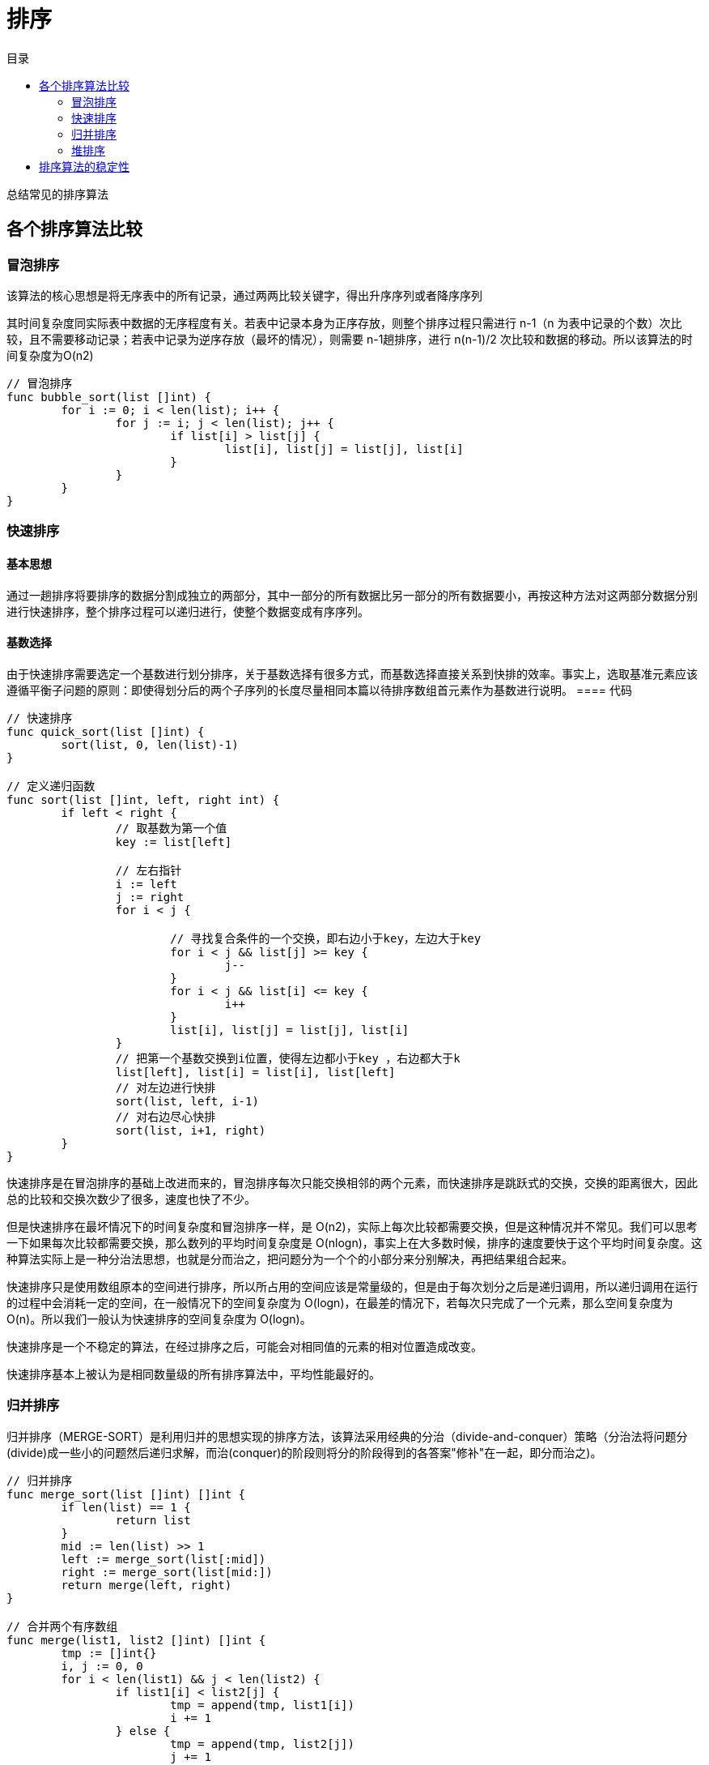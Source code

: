 = 排序
:toc:
:toc-title: 目录

总结常见的排序算法

== 各个排序算法比较

=== 冒泡排序
该算法的核心思想是将无序表中的所有记录，通过两两比较关键字，得出升序序列或者降序序列

其时间复杂度同实际表中数据的无序程度有关。若表中记录本身为正序存放，则整个排序过程只需进行 n-1（n 为表中记录的个数）次比较，且不需要移动记录；若表中记录为逆序存放（最坏的情况），则需要 n-1趟排序，进行 n(n-1)/2 次比较和数据的移动。所以该算法的时间复杂度为O(n2)

```go
// 冒泡排序
func bubble_sort(list []int) {
	for i := 0; i < len(list); i++ {
		for j := i; j < len(list); j++ {
			if list[i] > list[j] {
				list[i], list[j] = list[j], list[i]
			}
		}
	}
}

```

=== 快速排序
==== 基本思想
通过一趟排序将要排序的数据分割成独立的两部分，其中一部分的所有数据比另一部分的所有数据要小，再按这种方法对这两部分数据分别进行快速排序，整个排序过程可以递归进行，使整个数据变成有序序列。

==== 基数选择
由于快速排序需要选定一个基数进行划分排序，关于基数选择有很多方式，而基数选择直接关系到快排的效率。事实上，选取基准元素应该遵循平衡子问题的原则：即使得划分后的两个子序列的长度尽量相同本篇以待排序数组首元素作为基数进行说明。
==== 代码

```go
// 快速排序
func quick_sort(list []int) {
	sort(list, 0, len(list)-1)
}

// 定义递归函数
func sort(list []int, left, right int) {
	if left < right {
		// 取基数为第一个值
		key := list[left]

		// 左右指针
		i := left
		j := right
		for i < j {

			// 寻找复合条件的一个交换，即右边小于key，左边大于key
			for i < j && list[j] >= key {
				j--
			}
			for i < j && list[i] <= key {
				i++
			}
			list[i], list[j] = list[j], list[i]
		}
		// 把第一个基数交换到i位置，使得左边都小于key ，右边都大于k
		list[left], list[i] = list[i], list[left]
		// 对左边进行快排
		sort(list, left, i-1)
		// 对右边尽心快排
		sort(list, i+1, right)
	}
}
```

快速排序是在冒泡排序的基础上改进而来的，冒泡排序每次只能交换相邻的两个元素，而快速排序是跳跃式的交换，交换的距离很大，因此总的比较和交换次数少了很多，速度也快了不少。

但是快速排序在最坏情况下的时间复杂度和冒泡排序一样，是 O(n2)，实际上每次比较都需要交换，但是这种情况并不常见。我们可以思考一下如果每次比较都需要交换，那么数列的平均时间复杂度是 O(nlogn)，事实上在大多数时候，排序的速度要快于这个平均时间复杂度。这种算法实际上是一种分治法思想，也就是分而治之，把问题分为一个个的小部分来分别解决，再把结果组合起来。

快速排序只是使用数组原本的空间进行排序，所以所占用的空间应该是常量级的，但是由于每次划分之后是递归调用，所以递归调用在运行的过程中会消耗一定的空间，在一般情况下的空间复杂度为 O(logn)，在最差的情况下，若每次只完成了一个元素，那么空间复杂度为 O(n)。所以我们一般认为快速排序的空间复杂度为 O(logn)。

快速排序是一个不稳定的算法，在经过排序之后，可能会对相同值的元素的相对位置造成改变。

快速排序基本上被认为是相同数量级的所有排序算法中，平均性能最好的。

=== 归并排序
归并排序（MERGE-SORT）是利用归并的思想实现的排序方法，该算法采用经典的分治（divide-and-conquer）策略（分治法将问题分(divide)成一些小的问题然后递归求解，而治(conquer)的阶段则将分的阶段得到的各答案"修补"在一起，即分而治之)。

```go
// 归并排序
func merge_sort(list []int) []int {
	if len(list) == 1 {
		return list
	}
	mid := len(list) >> 1
	left := merge_sort(list[:mid])
	right := merge_sort(list[mid:])
	return merge(left, right)
}

// 合并两个有序数组
func merge(list1, list2 []int) []int {
	tmp := []int{}
	i, j := 0, 0
	for i < len(list1) && j < len(list2) {
		if list1[i] < list2[j] {
			tmp = append(tmp, list1[i])
			i += 1
		} else {
			tmp = append(tmp, list2[j])
			j += 1
		}
	}
	if i == len(list1) {
		tmp = append(tmp, list2[j:]...)
	} else if j == len(list2) {
		tmp = append(tmp, list1[i:]...)
	}
	return tmp
}
```


归并排序是稳定排序，它也是一种十分高效的排序，能利用完全二叉树特性的排序一般性能都不会太差。java中Arrays.sort()采用了一种名为TimSort的排序算法，就是归并排序的优化版本。从上文的图中可看出，每次合并操作的平均时间复杂度为O(n)，而完全二叉树的深度为|log2n|。总的平均时间复杂度为O(nlogn)。而且，归并排序的最好，最坏，平均时间复杂度均为O(nlogn)。

=== 堆排序
堆排序是利用堆这种数据结构而设计的一种排序算法，堆排序是一种选择排序，它的最坏，最好，平均时间复杂度均为O(nlogn)，它也是不稳定排序。

==== 基本思想
将待排序序列构造成一个大顶堆，此时，整个序列的最大值就是堆顶的根节点。将其与末尾元素进行交换，此时末尾就为最大值。然后将剩余n-1个元素重新构造成一个堆，这样会得到n个元素的次小值。如此反复执行，便能得到一个有序序列了

```python
def heapify(lists, i, llen):
    """
    堆化
    :param lists:
    :param i:
    :return:
    """
    largest = i
    left = 2 * i + 1
    right = 2 * i + 2
    if left < llen and lists[left] > lists[largest]:
        largest = left
    if right < llen and lists[right] > lists[largest]:
        largest = right
    if largest != i :
        swap(lists, i, largest)
        heapify(lists, largest, llen)


def swap(lists, i, j):
    """
    交换列表中的两个元素
    :param lists:
    :param i:
    :param j:
    :return:
    """
    lists[i], lists[j] = lists[j], lists[i]


def heapSort(lists):
    """
    堆排序，从小到大进行排序

    需要构造一个最大堆，然后首位交换，然后lists 的长度-1， 重复这个过程，直至lists中只剩一个元素

    :param lists:
    :return:
    """
    llen = len(lists)
    buildMaxHeap(lists)
    for i in range(len(lists)-1, 0, -1):
        swap(lists, 0, i)
        llen -= 1
        heapify(lists, 0, llen)
    return lists
```

== 排序算法的稳定性
假定在待排序的记录序列中，存在多个具有相同的关键字的记录，若经过排序，这些记录的相对次序保持不变，即在原序列中，r[i]=r[j]，且r[i]在r[j]之前，而在排序后的序列中，r[i]仍在r[j]之前，则称这种排序算法是稳定的；否则称为不稳定的。

